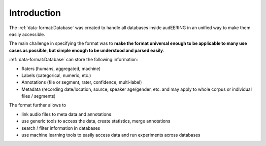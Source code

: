 Introduction
============

The :ref:`data-format:Database` was created
to handle all databases inside audEERING
in an unified way to make them easily accessible.

The main challenge in specifying the format was to
**make the format universal enough
to be applicable to many use cases as possible,
but simple enough to be understood and parsed easily**.

:ref:`data-format:Database` can store the following information:

* Raters (humans, aggregated, machine)
* Labels (categorical, numeric, etc.)
* Annotations (file or segment, rater, confidence, multi-label)
* Metadata (recording date/location, source, speaker age/gender, etc.
  and may apply to whole corpus or individual files / segments)

The format further allows to

* link audio files to meta data and annotations
* use generic tools to access the data,
  create statistics,
  merge annotations
* search / filter information in databases
* use machine learning tools to easily access data
  and run experiments across databases
